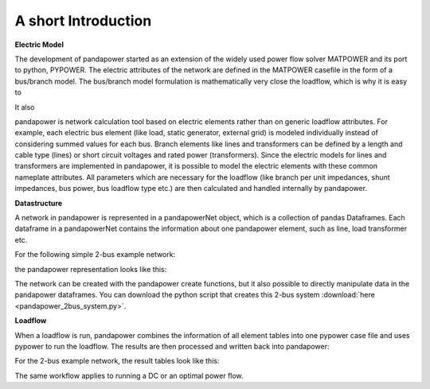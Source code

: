 ﻿=====================
A short Introduction
=====================

**Electric Model**

The development of pandapower started as an extension of the widely used power flow solver MATPOWER and its port to python, PYPOWER. 
The electric attributes of the network are defined in the MATPOWER casefile in the form of a bus/branch model. The bus/branch model 
formulation is mathematically very close the loadflow, which is why it is easy to 

It also  

pandapower is network calculation tool based on electric elements rather than on generic loadflow attributes. For example, each electric bus element (like load, static generator, external grid) is 
modeled individually instead of considering summed values for each bus. Branch elements like lines and transformers can be defined by a length and cable type (lines) or short circuit 
voltages and rated power (transformers). Since the electric models for lines and transformers are implemented in pandapower, it is possible to model the electric elements with these common nameplate
attributes. All parameters which are necessary for the loadflow (like branch per unit impedances, shunt impedances, bus power, bus loadflow type etc.) are then calculated and handled internally by pandapower.

**Datastructure**

A network in pandapower is represented in a pandapowerNet object, which is a collection of pandas Dataframes.
Each dataframe in a pandapowerNet contains the information about one pandapower element, such as line, load transformer etc.

For the following simple 2-bus example network:

.. image:: /pics/2bus-system.png
		:width: 20em
		:alt: alternate Text
		:align: center 

the pandapower representation looks like this:

.. image:: /pics/pandapower_datastructure.png
		:width: 40em
		:alt: alternate Text
		:align: center

The network can be created with the pandapower create functions, but it also possible to directly manipulate data in the pandapower dataframes.
You can download the python script that creates this 2-bus system :download:`here  <pandapower_2bus_system.py>`.

**Loadflow**

When a loadflow is run, pandapower combines the information of all element tables into one pypower case file and uses pypower to run the loadflow.
The results are then processed and written back into pandapower:
        
.. image:: /pics/pandapower_loadflow.png
		:width: 40em
		:alt: alternate Text
		:align: center

For the 2-bus example network, the result tables look like this:

.. image:: /pics/pandapower_results.png
		:width: 40em
		:alt: alternate Text
		:align: center
        
The same workflow applies to running a DC or an optimal power flow.
